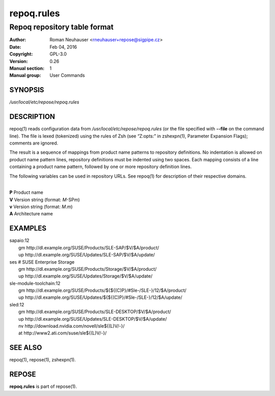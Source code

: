 .. vim: ft=rst sw=2 sts=2 et

================
 **repoq.rules**
================

-----------------------------
Repoq repository table format
-----------------------------

:Author: Roman Neuhauser <rneuhauser+repose@sigpipe.cz>
:Date: Feb 04, 2016
:Copyright: GPL-3.0
:Version: 0.26
:Manual section: 1
:Manual group: User Commands


SYNOPSIS
========

*/usr/local/etc/repose/repoq.rules*

DESCRIPTION
===========

repoq(1) reads configuration data from */usr/local/etc/repose/repoq.rules* (or the file specified with **--file** on the command line). The file is lexed (tokenized) using the rules of Zsh (see “Z:opts:” in zshexpn(1), Parameter Expansion Flags); comments are ignored.

The result is a sequence of mappings from product name patterns to repository definitions. No indentation is allowed on product name pattern lines, repository definitions must be indented using two spaces. Each mapping consists of a line containing a product name pattern, followed by one or more repository definition lines.

The following variables can be used in repository URLs. See repoq(1) for description of their respective domains.

|
| **P**   Product name
| **V**   Version string (format: *M*-SP\ *m*)
| **v**   Version string (format: *M*.\ *m*)
| **A**   Architecture name

EXAMPLES
========

| sapaio\:12
|   gm http\://dl.example.org/SUSE/Products/SLE-SAP/$V/$A/product/
|   up http\://dl.example.org/SUSE/Updates/SLE-SAP/$V/$A/update/

| ses # SUSE Enterprise Storage
|   gm http\://dl.example.org/SUSE/Products/Storage/$V/$A/product/
|   up http\://dl.example.org/SUSE/Updates/Storage/$V/$A/update/

| sle-module-toolchain\:12
|   gm http\://dl.example.org/SUSE/Products/${${(C)P}/#Sle-/SLE-}/12/$A/product/
|   up http\://dl.example.org/SUSE/Updates/${${(C)P}/#Sle-/SLE-}/12/$A/update/

| sled\:12
|   gm http\://dl.example.org/SUSE/Products/SLE-DESKTOP/$V/$A/product/
|   up http\://dl.example.org/SUSE/Updates/SLE-DESKTOP/$V/$A/update/
|   nv http\://download.nvidia.com/novell/sle${(L)V/-}/
|   at http\://www2.ati.com/suse/sle${(L)V/-}/

SEE ALSO
========

repoq(1), repose(1), zshexpn(1).

REPOSE
======

**repoq.rules** is part of repose(1).
